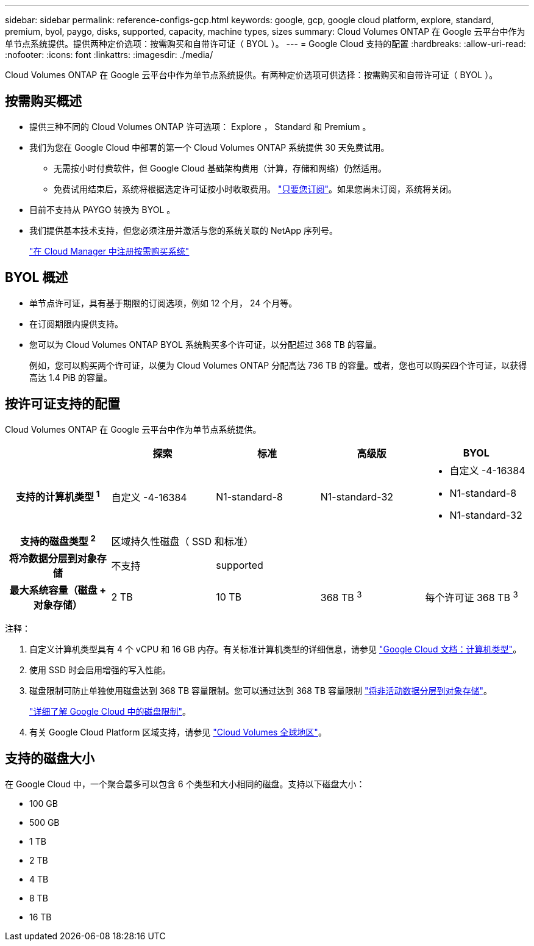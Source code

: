 ---
sidebar: sidebar 
permalink: reference-configs-gcp.html 
keywords: google, gcp, google cloud platform, explore, standard, premium, byol, paygo, disks, supported, capacity, machine types, sizes 
summary: Cloud Volumes ONTAP 在 Google 云平台中作为单节点系统提供。提供两种定价选项：按需购买和自带许可证（ BYOL ）。 
---
= Google Cloud 支持的配置
:hardbreaks:
:allow-uri-read: 
:nofooter: 
:icons: font
:linkattrs: 
:imagesdir: ./media/


[role="lead"]
Cloud Volumes ONTAP 在 Google 云平台中作为单节点系统提供。有两种定价选项可供选择：按需购买和自带许可证（ BYOL ）。



== 按需购买概述

* 提供三种不同的 Cloud Volumes ONTAP 许可选项： Explore ， Standard 和 Premium 。
* 我们为您在 Google Cloud 中部署的第一个 Cloud Volumes ONTAP 系统提供 30 天免费试用。
+
** 无需按小时付费软件，但 Google Cloud 基础架构费用（计算，存储和网络）仍然适用。
** 免费试用结束后，系统将根据选定许可证按小时收取费用。 https://console.cloud.google.com/marketplace/details/netapp-cloudmanager/cloud-manager["只要您订阅"^]。如果您尚未订阅，系统将关闭。


* 目前不支持从 PAYGO 转换为 BYOL 。
* 我们提供基本技术支持，但您必须注册并激活与您的系统关联的 NetApp 序列号。
+
https://docs.netapp.com/us-en/cloud-manager-cloud-volumes-ontap/task-registering.html["在 Cloud Manager 中注册按需购买系统"^]





== BYOL 概述

* 单节点许可证，具有基于期限的订阅选项，例如 12 个月， 24 个月等。
* 在订阅期限内提供支持。
* 您可以为 Cloud Volumes ONTAP BYOL 系统购买多个许可证，以分配超过 368 TB 的容量。
+
例如，您可以购买两个许可证，以便为 Cloud Volumes ONTAP 分配高达 736 TB 的容量。或者，您也可以购买四个许可证，以获得高达 1.4 PiB 的容量。





== 按许可证支持的配置

Cloud Volumes ONTAP 在 Google 云平台中作为单节点系统提供。

[cols="h,d,d,d,d"]
|===
|  | 探索 | 标准 | 高级版 | BYOL 


| 支持的计算机类型 ^1^ | 自定义 -4-16384 | N1-standard-8 | N1-standard-32  a| 
* 自定义 -4-16384
* N1-standard-8
* N1-standard-32




| 支持的磁盘类型 ^2^ 4+| 区域持久性磁盘（ SSD 和标准） 


| 将冷数据分层到对象存储 | 不支持 3+| supported 


| 最大系统容量（磁盘 + 对象存储） | 2 TB | 10 TB | 368 TB ^3^ | 每个许可证 368 TB ^3^ 
|===
注释：

. 自定义计算机类型具有 4 个 vCPU 和 16 GB 内存。有关标准计算机类型的详细信息，请参见 https://cloud.google.com/compute/docs/machine-types#standard_machine_types["Google Cloud 文档：计算机类型"^]。
. 使用 SSD 时会启用增强的写入性能。
. 磁盘限制可防止单独使用磁盘达到 368 TB 容量限制。您可以通过达到 368 TB 容量限制 https://docs.netapp.com/us-en/cloud-manager-cloud-volumes-ontap/concept-data-tiering.html["将非活动数据分层到对象存储"^]。
+
link:reference-limits-gcp.html["详细了解 Google Cloud 中的磁盘限制"]。

. 有关 Google Cloud Platform 区域支持，请参见 https://cloud.netapp.com/cloud-volumes-global-regions["Cloud Volumes 全球地区"^]。




== 支持的磁盘大小

在 Google Cloud 中，一个聚合最多可以包含 6 个类型和大小相同的磁盘。支持以下磁盘大小：

* 100 GB
* 500 GB
* 1 TB
* 2 TB
* 4 TB
* 8 TB
* 16 TB


